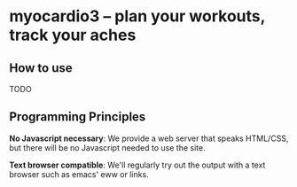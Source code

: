 * myocardio3 – plan your workouts, track your aches

[[https://github.com/pmiddend/myocardio/actions/workflows/build-with-cabal.yaml][file:https://github.com/pmiddend/myocardio3/actions/workflows/build-with-cabal.yaml/badge.svg]]
[[https://github.com/pmiddend/myocardio/actions/workflows/build-with-nix.yaml][file:https://github.com/pmiddend/myocardio3/actions/workflows/build-with-nix.yaml/badge.svg]]

** How to use

TODO
** Programming Principles

*No Javascript necessary*: We provide a web server that speaks HTML/CSS, but there will be no Javascript needed to use the site.

*Text browser compatible*: We'll regularly try out the output with a text browser such as emacs' eww or links.

